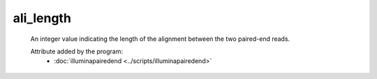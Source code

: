 ali_length
==========

    An integer value indicating the length of the alignment between the two 
    paired-end reads.
    
    Attribute added by the program:
        - :doc:`illuminapairedend <../scripts/illuminapairedend>`

